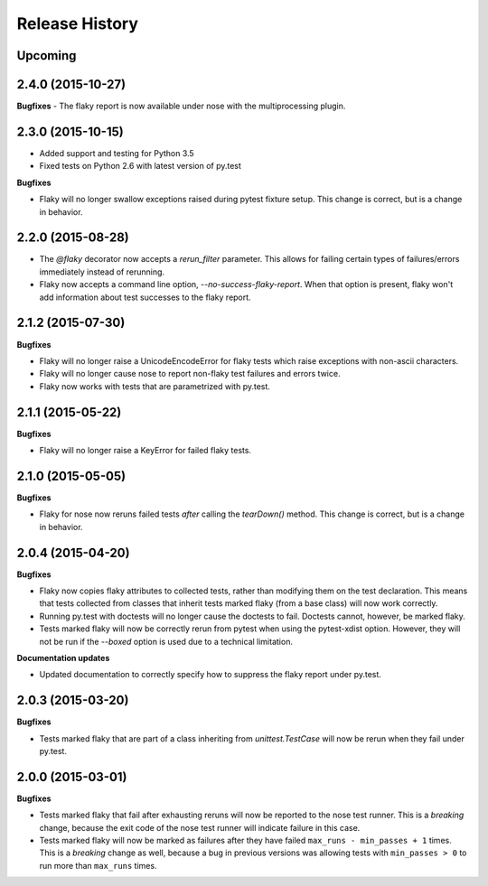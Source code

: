 .. :changelog:

Release History
---------------

Upcoming
++++++++

2.4.0 (2015-10-27)
++++++++++++++++++

**Bugfixes**
- The flaky report is now available under nose with the multiprocessing plugin.

2.3.0 (2015-10-15)
++++++++++++++++++

- Added support and testing for Python 3.5
- Fixed tests on Python 2.6 with latest version of py.test

**Bugfixes**

- Flaky will no longer swallow exceptions raised during pytest fixture setup.
  This change is correct, but is a change in behavior.

2.2.0 (2015-08-28)
++++++++++++++++++

- The `@flaky` decorator now accepts a `rerun_filter` parameter.
  This allows for failing certain types of failures/errors immediately instead of rerunning.
- Flaky now accepts a command line option, `--no-success-flaky-report`.
  When that option is present, flaky won't add information about test successes to the flaky report.

2.1.2 (2015-07-30)
++++++++++++++++++

**Bugfixes**

- Flaky will no longer raise a UnicodeEncodeError for flaky tests which raise exceptions
  with non-ascii characters.
- Flaky will no longer cause nose to report non-flaky test failures and errors twice.
- Flaky now works with tests that are parametrized with py.test.


2.1.1 (2015-05-22)
++++++++++++++++++

**Bugfixes**

- Flaky will no longer raise a KeyError for failed flaky tests.


2.1.0 (2015-05-05)
++++++++++++++++++

**Bugfixes**

- Flaky for nose now reruns failed tests *after* calling the `tearDown()` method.
  This change is correct, but is a change in behavior.


2.0.4 (2015-04-20)
++++++++++++++++++

**Bugfixes**

- Flaky now copies flaky attributes to collected tests, rather than modifying them on the test declaration.
  This means that tests collected from classes that inherit tests marked flaky (from a base class) will now
  work correctly.

- Running py.test with doctests will no longer cause the doctests to fail. Doctests cannot, however, be marked flaky.

- Tests marked flaky will now be correctly rerun from pytest when using the pytest-xdist option. However, they
  will not be run if the `--boxed` option is used due to a technical limitation.

**Documentation updates**

- Updated documentation to correctly specify how to suppress the flaky report under py.test.

2.0.3 (2015-03-20)
++++++++++++++++++

**Bugfixes**

- Tests marked flaky that are part of a class inheriting from `unittest.TestCase` will now be rerun when they fail
  under py.test.


2.0.0 (2015-03-01)
++++++++++++++++++

**Bugfixes**

- Tests marked flaky that fail after exhausting reruns will now be reported to the nose test runner.
  This is a *breaking* change, because the exit code of the nose test runner will indicate failure in this case.

- Tests marked flaky will now be marked as failures after they have failed ``max_runs - min_passes + 1`` times.
  This is a *breaking* change as well, because a bug in previous versions was allowing tests with ``min_passes > 0`` to
  run more than ``max_runs`` times.
